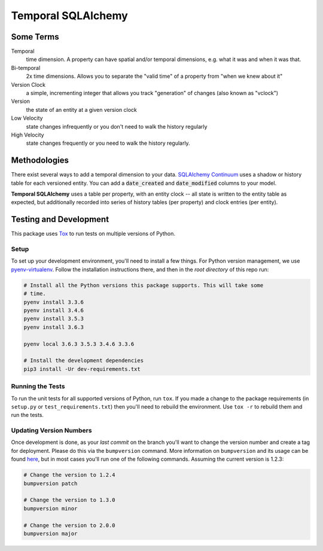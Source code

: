 Temporal SQLAlchemy
===================

Some Terms
----------

Temporal
  time dimension. A property can have spatial and/or temporal dimensions,
  e.g. what it was and when it was that.

Bi-temporal
  2x time dimensions. Allows you to separate the "valid time" of a
  property from "when we knew about it"

Version Clock
  a simple, incrementing integer that allows you track "generation" of
  changes (also known as "vclock")

Version
  the state of an entity at a given version clock

Low Velocity
  state changes infrequently or you don't need to walk the history regularly

High Velocity
  state changes frequently or you need to walk the history regularly.

Methodologies
-------------

There exist several ways to add a temporal dimension to your data.
`SQLAlchemy Continuum`_ uses a shadow or history table for each versioned
entity.  You can add a :code:`date_created` and :code:`date_modified`
columns to your model.

.. _SQLAlchemy Continuum: https://SQLAlchemy-continuum.readthedocs.org/en/latest/

**Temporal SQLAlchemy** uses a table per property, with an entity clock -- all
state is written to the entity table as expected, but additionally recorded
into series of history tables (per property) and clock entries (per entity).

Testing and Development
-----------------------

This package uses `Tox <https://tox.readthedocs.io/en/latest/>`_ to run tests on
multiple versions of Python.

Setup
~~~~~

To set up your development environment, you'll need to install a few things.
For Python version management, we use `pyenv-virtualenv <https://github.com/pyenv/pyenv-virtualenv>`_.
Follow the installation instructions there, and then in the *root directory* of
this repo run:

.. code-block:: sh

    # Install all the Python versions this package supports. This will take some
    # time.
    pyenv install 3.3.6
    pyenv install 3.4.6
    pyenv install 3.5.3
    pyenv install 3.6.3

    pyenv local 3.6.3 3.5.3 3.4.6 3.3.6

    # Install the development dependencies
    pip3 install -Ur dev-requirements.txt

Running the Tests
~~~~~~~~~~~~~~~~~

To run the unit tests for all supported versions of Python, run ``tox``. If you
made a change to the package requirements (in ``setup.py`` or ``test_requirements.txt``)
then you'll need to rebuild the environment. Use ``tox -r`` to rebuild them and
run the tests.

Updating Version Numbers
~~~~~~~~~~~~~~~~~~~~~~~~

Once development is done, as your *last commit* on the branch you'll want to
change the version number and create a tag for deployment. Please do this via
the ``bumpversion`` command. More information on ``bumpversion`` and its usage
can be found `here <https://pypi.python.org/pypi/bumpversion>`_, but in most
cases you'll run one of the following commands. Assuming the current version is
1.2.3:

.. code-block:: sh

    # Change the version to 1.2.4
    bumpversion patch

    # Change the version to 1.3.0
    bumpversion minor

    # Change the version to 2.0.0
    bumpversion major
